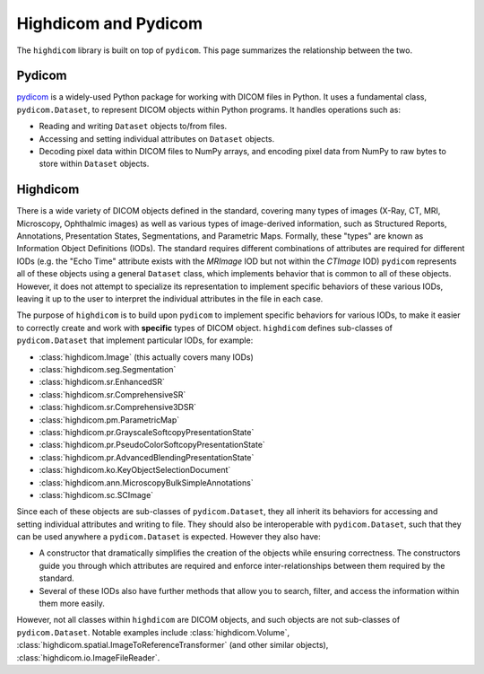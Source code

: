 .. _pydicom-and-highdicom:

Highdicom and Pydicom
=====================

The ``highdicom`` library is built on top of ``pydicom``. This page summarizes
the relationship between the two.

Pydicom
-------

`pydicom`_ is a widely-used Python package for working with DICOM files in
Python. It uses a fundamental class, ``pydicom.Dataset``, to represent DICOM
objects within Python programs. It handles operations such as:

- Reading and writing ``Dataset`` objects to/from files.
- Accessing and setting individual attributes on ``Dataset`` objects.
- Decoding pixel data within DICOM files to NumPy arrays, and encoding pixel
  data from NumPy to raw bytes to store within ``Dataset`` objects.


Highdicom
---------

There is a wide variety of DICOM objects defined in the standard, covering many
types of images (X-Ray, CT, MRI, Microscopy, Ophthalmic images) as well as
various types of image-derived information, such as Structured Reports,
Annotations, Presentation States, Segmentations, and Parametric Maps. Formally,
these "types" are known as Information Object Definitions (IODs). The standard
requires different combinations of attributes are required for different IODs
(e.g. the "Echo Time" attribute exists with the *MRImage* IOD but not within
the *CTImage* IOD) ``pydicom`` represents all of these objects using a general
``Dataset`` class, which implements behavior that is common to all of these
objects. However, it does not attempt to specialize its representation to
implement specific behaviors of these various IODs, leaving it up to the user
to interpret the individual attributes in the file in each case.

The purpose of ``highdicom`` is to build upon ``pydicom`` to implement specific
behaviors for various IODs, to make it easier to correctly create and work with
**specific** types of DICOM object. ``highdicom`` defines sub-classes of
``pydicom.Dataset`` that implement particular IODs, for example:

- :class:`highdicom.Image` (this actually covers many IODs)
- :class:`highdicom.seg.Segmentation`
- :class:`highdicom.sr.EnhancedSR`
- :class:`highdicom.sr.ComprehensiveSR`
- :class:`highdicom.sr.Comprehensive3DSR`
- :class:`highdicom.pm.ParametricMap`
- :class:`highdicom.pr.GrayscaleSoftcopyPresentationState`
- :class:`highdicom.pr.PseudoColorSoftcopyPresentationState`
- :class:`highdicom.pr.AdvancedBlendingPresentationState`
- :class:`highdicom.ko.KeyObjectSelectionDocument`
- :class:`highdicom.ann.MicroscopyBulkSimpleAnnotations`
- :class:`highdicom.sc.SCImage`

Since each of these objects are sub-classes of ``pydicom.Dataset``, they all
inherit its behaviors for accessing and setting individual attributes and
writing to file. They should also be interoperable with ``pydicom.Dataset``,
such that they can be used anywhere a ``pydicom.Dataset`` is expected. However
they also have:

- A constructor that dramatically simplifies the creation of the objects while
  ensuring correctness. The constructors guide you through which attributes are
  required and enforce inter-relationships between them required by the
  standard.
- Several of these IODs also have further methods that allow you to search,
  filter, and access the information within them more easily.

However, not all classes within ``highdicom`` are DICOM objects, and such
objects are not sub-classes of ``pydicom.Dataset``. Notable examples include
:class:`highdicom.Volume`,
:class:`highdicom.spatial.ImageToReferenceTransformer` (and other similar
objects), :class:`highdicom.io.ImageFileReader`.

.. _`pydicom`: https://pydicom.github.io/pydicom/stable/index.html
